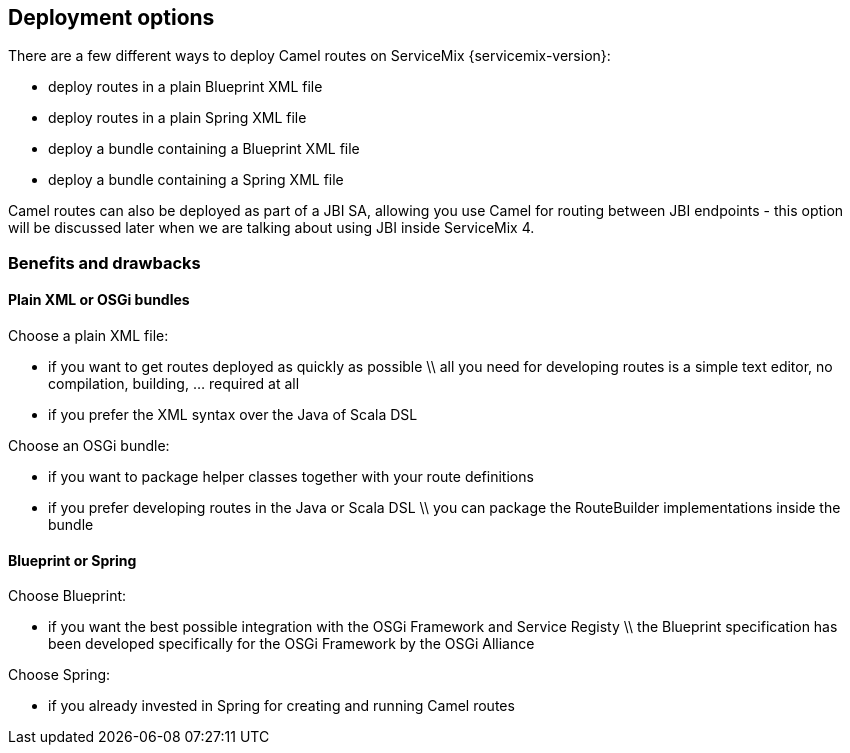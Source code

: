 //
// Licensed under the Apache License, Version 2.0 (the "License");
// you may not use this file except in compliance with the License.
// You may obtain a copy of the License at
//
//      http://www.apache.org/licenses/LICENSE-2.0
//
// Unless required by applicable law or agreed to in writing, software
// distributed under the License is distributed on an "AS IS" BASIS,
// WITHOUT WARRANTIES OR CONDITIONS OF ANY KIND, either express or implied.
// See the License for the specific language governing permissions and
// limitations under the License.
//

== Deployment options

There are a few different ways to deploy Camel routes on ServiceMix {servicemix-version}:

* deploy routes in a plain Blueprint XML file
* deploy routes in a plain Spring XML file
* deploy a bundle containing a Blueprint XML file
* deploy a bundle containing a Spring XML file

Camel routes can also be deployed as part of a JBI SA, allowing you use Camel for routing between JBI endpoints - this option will be discussed later when we are talking about using JBI inside ServiceMix 4.

=== Benefits and drawbacks

==== Plain XML or OSGi bundles
Choose a plain XML file:

* if you want to get routes deployed as quickly as possible \\ all you need for developing routes is a simple text editor, no compilation, building, ... required at all
* if you prefer the XML syntax over the Java of Scala DSL

Choose an OSGi bundle:

* if you want to package helper classes together with your route definitions
* if you prefer developing routes in the Java or Scala DSL \\ you can package the RouteBuilder implementations inside the bundle

==== Blueprint or Spring
Choose Blueprint:

* if you want the best possible integration with the OSGi Framework and Service Registy \\ the Blueprint specification has been developed specifically for the OSGi Framework by the OSGi Alliance

Choose Spring:

* if you already invested in Spring for creating and running Camel routes
